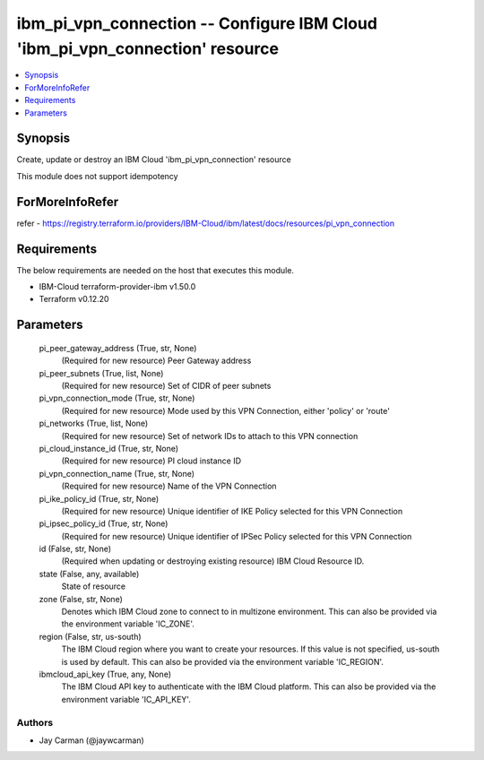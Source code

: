 
ibm_pi_vpn_connection -- Configure IBM Cloud 'ibm_pi_vpn_connection' resource
=============================================================================

.. contents::
   :local:
   :depth: 1


Synopsis
--------

Create, update or destroy an IBM Cloud 'ibm_pi_vpn_connection' resource

This module does not support idempotency


ForMoreInfoRefer
----------------
refer - https://registry.terraform.io/providers/IBM-Cloud/ibm/latest/docs/resources/pi_vpn_connection

Requirements
------------
The below requirements are needed on the host that executes this module.

- IBM-Cloud terraform-provider-ibm v1.50.0
- Terraform v0.12.20



Parameters
----------

  pi_peer_gateway_address (True, str, None)
    (Required for new resource) Peer Gateway address


  pi_peer_subnets (True, list, None)
    (Required for new resource) Set of CIDR of peer subnets


  pi_vpn_connection_mode (True, str, None)
    (Required for new resource) Mode used by this VPN Connection, either 'policy' or 'route'


  pi_networks (True, list, None)
    (Required for new resource) Set of network IDs to attach to this VPN connection


  pi_cloud_instance_id (True, str, None)
    (Required for new resource) PI cloud instance ID


  pi_vpn_connection_name (True, str, None)
    (Required for new resource) Name of the VPN Connection


  pi_ike_policy_id (True, str, None)
    (Required for new resource) Unique identifier of IKE Policy selected for this VPN Connection


  pi_ipsec_policy_id (True, str, None)
    (Required for new resource) Unique identifier of IPSec Policy selected for this VPN Connection


  id (False, str, None)
    (Required when updating or destroying existing resource) IBM Cloud Resource ID.


  state (False, any, available)
    State of resource


  zone (False, str, None)
    Denotes which IBM Cloud zone to connect to in multizone environment. This can also be provided via the environment variable 'IC_ZONE'.


  region (False, str, us-south)
    The IBM Cloud region where you want to create your resources. If this value is not specified, us-south is used by default. This can also be provided via the environment variable 'IC_REGION'.


  ibmcloud_api_key (True, any, None)
    The IBM Cloud API key to authenticate with the IBM Cloud platform. This can also be provided via the environment variable 'IC_API_KEY'.













Authors
~~~~~~~

- Jay Carman (@jaywcarman)

